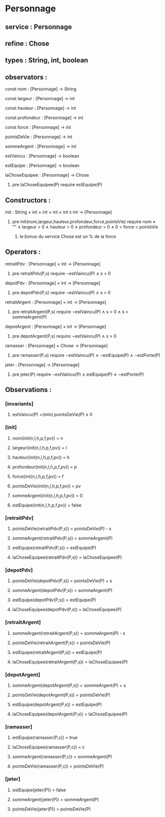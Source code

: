 * Personnage
** service : Personnage
** refine : Chose
** types : String, int, boolean


** observators :
**** const nom : [Personnage] → String
**** const largeur : [Personnage] → int
**** const hauteur : [Personnage] → int
**** const profondeur : [Personnage] → int
**** const force : [Personnage] → int
**** pointsDeVie : [Personnage] → int
**** sommeArgent : [Personnage] → int
**** estVaincu : [Personnage] → boolean
**** estEquipe : [Personnage] → boolean
**** laChoseEquipee : [Personnage] → Chose
***** pre laChoseEquipee(P) require estEquipe(P)

** Constructors :
**** init : String × int × int × int × int x int → [Personnage]
***** pre init(nom,largeur,hauteur,profondeur,force,pointsVie) require nom ≠ "" ∧ largeur > 0 ∧ hauteur > 0 ∧ profondeur > 0 ∧ 0 < force < pointsVie
****** le bonus du service Chose est un % de la force

** Operators :
**** retraitPdv : [Personnage] × int → [Personnage]
***** pre retraitPdv(P,s) require ¬estVaincu(P) ∧ s > 0
**** depotPdv : [Personnage] × int → [Personnage]
***** pre depotPdv(P,s) require ¬estVaincu(P) ∧ s > 0

**** retraitArgent : [Personnage] × int → [Personnage]
***** pre retraitArgent(P,s) require ¬estVaincu(P) ∧ s > 0 ∧ s < sommeArgent(P)
**** depotArgent : [Personnage] × int → [Personnage]
***** pre depotArgent(P,s) require ¬estVaincu(P) ∧ s > 0

**** ramasser : [Personnage] × Chose → [Personnage]
***** pre ramasser(P,o) require ¬estVaincu(P) ∧ ¬estEquipe(P) ∧ ¬estPorte(P)
**** jeter : [Personnage]  → [Personnage]
***** pre jeter(P) require ¬estVaincu(P) ∧ estEquipe(P) ∧ ¬estPorte(P)


** Observations :
*** [invariants]
**** estVaincu(P) =(min) pointsDeVie(P) ≤ 0

*** [init]
**** nom(init(n,l,h,p,f,pv)) = n
**** largeur(init(n,l,h,p,f,pv)) = l
**** hauteur(init(n,l,h,p,f,pv)) = h
**** profondeur(init(n,l,h,p,f,pv)) = p
**** force(init(n,l,h,p,f,pv)) = f
**** pointsDeVie(init(n,l,h,p,f,pv)) = pv
**** sommeArgent(init(n,l,h,p,f,pv)) = 0
**** estEquipe(init(n,l,h,p,f,pv)) = false


*** [retraitPdv]
**** pointsDeVie(retraitPdv(P,s)) = pointsDeVie(P) - s
**** sommeArgent(retraitPdv(P,s)) = sommeArgent(P)
**** estEquipe(retraitPdv(P,s)) = estEquipe(P)
**** laChoseEquipee(retraitPdv(P,s)) = laChoseEquipee(P)

*** [depotPdv]
**** pointsDeVie(depotPdv(P,s)) = pointsDeVie(P) + s
**** sommeArgent(depotPdv(P,s)) = sommeArgent(P)
**** estEquipe(depotPdv(P,s)) = estEquipe(P)
**** laChoseEquipee(depotPdv(P,s)) = laChoseEquipee(P)

*** [retraitArgent]
**** sommeArgent(retraitArgent(P,s)) = sommeArgent(P) - s
**** pointsDeVie(retraitArgent(P,s)) = pointsDeVie(P)
**** estEquipe(retraitArgent(P,s)) = estEquipe(P)
**** laChoseEquipee(retraitArgent(P,s)) = laChoseEquipee(P)

*** [depotArgent]
**** sommeArgent(depotArgent(P,s)) = sommeArgent(P) + s
**** pointsDeVie(depotArgent(P,s)) = pointsDeVie(P)
**** estEquipe(depotArgent(P,s)) = estEquipe(P)
**** laChoseEquipee(depotArgent(P,s)) = laChoseEquipee(P)

*** [ramasser]
**** estEquipe(ramasser(P,c)) = true
**** laChoseEquipee(ramasser(P,c)) = c
**** sommeArgent(ramasser(P,c)) = sommeArgent(P)
**** pointsDeVie(ramasser(P,c)) = pointsDeVie(P)

*** [jeter]
**** estEquipe(jeter(P)) = false
**** sommeArgent(jeter(P)) = sommeArgent(P)
**** pointsDeVie(jeter(P)) = pointsDeVie(P)


 
      
